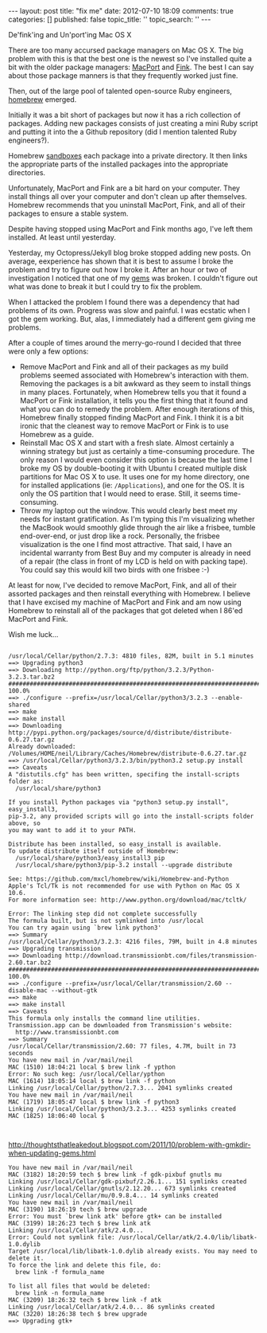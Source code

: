 #+BEGIN_HTML
---
layout:         post
title:          "fix me"
date:           2012-07-10 18:09
comments:       true
categories:     []
published:      false
topic_title:    ''
topic_search:   ''
---
#+END_HTML
******* De'fink'ing and Un'port'ing Mac OS X
There are too many accursed package managers on Mac OS X. The big problem with this is that the best one is the newest so I've installed quite a bit with the older package managers: [[http://www.macports.org/][MacPort]] and [[http://www.finkproject.org/][Fink]]. The best I can say about those package manners is that they frequently worked just fine. 


Then, out of the large pool of talented open-source Ruby engineers, [[https://github.com/mxcl/homebrew/wiki/installation][homebrew]] emerged.

Initially it was a bit short of packages but now it has a rich collection of packages. Adding new packages consists of just creating a mini Ruby script and putting it into the a Github repository (did I mention talented Ruby engineers?). 

Homebrew [[http://en.wikipedia.org/wiki/Sandbox_(software_development)][sandboxes]] each package into a private directory. It then links the appropriate parts of the installed packages into the appropriate directories.

Unfortunately, MacPort and Fink are a bit hard on your computer. They install things all over your computer and don't clean up after themselves. Homebrew recommends that you uninstall MacPort, Fink, and all of their packages to ensure a stable system.

Despite having stopped using MacPort and Fink months ago, I've left them installed. At least until yesterday.

Yesterday, my Octopress/Jekyll blog broke stopped adding new posts. On average, eexperience has shown that it is best to assume I broke the problem and try to figure out how I broke it. After an hour or two of investigation I noticed that one of my [[http://rubygems.org][gems]] was broken. I couldn't figure out what was done to break it but I could try to fix the problem.

When I attacked the problem I found there was a dependency that had problems of its own. Progress was slow and painful. I was ecstatic when I got the gem working. But, alas, I immediately had a different gem giving me problems.

After a couple of times around the merry-go-round I decided that three were only a few options:
  - Remove MacPort and Fink and all of their packages as my build problems seemed associated with Homebrew's interaction with them. Removing the packages is a bit awkward as they seem to install things in many places. Fortunately, when Homebrew tells you that it found a MacPort or Fink installation, it tells you the first thing that it found and what you can do to remedy the problem. After enough iterations of this, Homebrew finally stopped finding MacPort and Fink. I think it is a bit ironic that the cleanest way to remove MacPort or Fink is to use Homebrew as a guide.
  - Reinstall Mac OS X and start with a fresh slate. Almost certainly a winning strategy but just as certainly a time-consuming procedure. The only reason I would even consider this option is because the last time I broke my OS by double-booting it with Ubuntu I created multiple disk partitions for Mac OS X to use. It uses one for my home directory, one for installed applications (ie: =/Applications=), and one for the OS. It is only the OS partition that I would need to erase. Still, it seems time-consuming.
  - Throw my laptop out the window. This would clearly best meet my needs for instant gratification. As I'm typing this I'm visualizing whether the MacBook would smoothly glide through the air like a frisbee, tumble end-over-end, or just drop like a rock. Personally, the frisbee visualization is the one I find most attractive. That said, I have an incidental warranty from Best Buy and my computer is already in need of a repair (the class in front of my LCD is held on with packing tape). You could say this would kill two birds with one frisbee :-)

At least for now, I've decided to remove MacPort, Fink, and all of their assorted packages and then reinstall everything with Homebrew. I believe that I have excised my machine of MacPort and Fink and am now using Homebrew to reinstall all of the packages that got deleted when I 86'ed MacPort and Fink.

Wish me luck...
#+BEGIN_EXAMPLE

/usr/local/Cellar/python/2.7.3: 4810 files, 82M, built in 5.1 minutes
==> Upgrading python3
==> Downloading http://python.org/ftp/python/3.2.3/Python-3.2.3.tar.bz2
#################################################################################################### 100.0%
==> ./configure --prefix=/usr/local/Cellar/python3/3.2.3 --enable-shared
==> make
==> make install
==> Downloading http://pypi.python.org/packages/source/d/distribute/distribute-0.6.27.tar.gz
Already downloaded: /Volumes/HOME/neil/Library/Caches/Homebrew/distribute-0.6.27.tar.gz
==> /usr/local/Cellar/python3/3.2.3/bin/python3.2 setup.py install
==> Caveats
A "distutils.cfg" has been written, specifing the install-scripts folder as:
  /usr/local/share/python3

If you install Python packages via "python3 setup.py install", easy_install3,
pip-3.2, any provided scripts will go into the install-scripts folder above, so
you may want to add it to your PATH.

Distribute has been installed, so easy_install is available.
To update distribute itself outside of Homebrew:
  /usr/local/share/python3/easy_install3 pip
  /usr/local/share/python3/pip-3.2 install --upgrade distribute

See: https://github.com/mxcl/homebrew/wiki/Homebrew-and-Python
Apple's Tcl/Tk is not recommended for use with Python on Mac OS X 10.6.
For more information see: http://www.python.org/download/mac/tcltk/

Error: The linking step did not complete successfully
The formula built, but is not symlinked into /usr/local
You can try again using `brew link python3'
==> Summary
/usr/local/Cellar/python3/3.2.3: 4216 files, 79M, built in 4.8 minutes
==> Upgrading transmission
==> Downloading http://download.transmissionbt.com/files/transmission-2.60.tar.bz2
#################################################################################################### 100.0%
==> ./configure --prefix=/usr/local/Cellar/transmission/2.60 --disable-mac --without-gtk
==> make
==> make install
==> Caveats
This formula only installs the command line utilities.
Transmission.app can be downloaded from Transmission's website:
  http://www.transmissionbt.com
==> Summary
/usr/local/Cellar/transmission/2.60: 77 files, 4.7M, built in 73 seconds
You have new mail in /var/mail/neil
MAC (1510) 18:04:21 local $ brew link -f ypthon
Error: No such keg: /usr/local/Cellar/ypthon
MAC (1614) 18:05:14 local $ brew link -f python
Linking /usr/local/Cellar/python/2.7.3... 2041 symlinks created
You have new mail in /var/mail/neil
MAC (1719) 18:05:47 local $ brew link -f python3
Linking /usr/local/Cellar/python3/3.2.3... 4253 symlinks created
MAC (1825) 18:06:40 local $ 


#+END_EXAMPLE

http://thoughtsthatleakedout.blogspot.com/2011/10/problem-with-gmkdir-when-updating-gems.html


#+BEGIN_EXAMPLE
You have new mail in /var/mail/neil
MAC (3182) 18:20:59 tech $ brew link -f gdk-pixbuf gnutls mu
Linking /usr/local/Cellar/gdk-pixbuf/2.26.1... 151 symlinks created
Linking /usr/local/Cellar/gnutls/2.12.20... 673 symlinks created
Linking /usr/local/Cellar/mu/0.9.8.4... 14 symlinks created
You have new mail in /var/mail/neil
MAC (3190) 18:26:19 tech $ brew upgrade
Error: You must `brew link atk' before gtk+ can be installed
MAC (3199) 18:26:23 tech $ brew link atk
Linking /usr/local/Cellar/atk/2.4.0... 
Error: Could not symlink file: /usr/local/Cellar/atk/2.4.0/lib/libatk-1.0.dylib
Target /usr/local/lib/libatk-1.0.dylib already exists. You may need to delete it.
To force the link and delete this file, do:
  brew link -f formula_name

To list all files that would be deleted:
  brew link -n formula_name
MAC (3209) 18:26:32 tech $ brew link -f atk
Linking /usr/local/Cellar/atk/2.4.0... 86 symlinks created
MAC (3220) 18:26:38 tech $ brew upgrade
==> Upgrading gtk+
#+END_EXAMPLE

